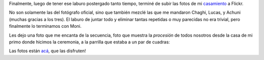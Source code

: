 .. title: Fotos del Casamiento
.. date: 2009-07-27 14:37:29
.. tags: fotos, casamiento, Flickr

Finalmente, luego de tener ese laburo postergado tanto tiempo, terminé de subir las fotos de mi `casamiento <http://www.taniquetil.com.ar/plog/post/1/388>`_ a Flickr.

No son solamente las del fotógrafo oficial, sino que también mezclé las que me mandaron Chaghi, Lucas, y Achuni (muchas gracias a los tres). El laburo de juntar todo y eliminar tantas repetidas o muy parecidas no era trivial, pero finalmente lo terminamos con Moni.

Les dejo una foto que me encanta de la secuencia, foto que muestra la *procesión* de todos nosotros desde la casa de mi primo donde hicimos la ceremonia, a la parrilla que estaba a un par de cuadras:

.. image:: /images/casamiento/procesión.jpg
    :alt: Procesión

Las fotos están `acá <http://www.flickr.com/photos/54757453@N00/sets/72157621456206737/>`_, que las disfruten!
